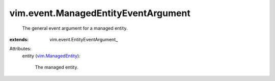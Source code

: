 
vim.event.ManagedEntityEventArgument
====================================
  The general event argument for a managed entity.
:extends: vim.event.EntityEventArgument_

Attributes:
    entity (`vim.ManagedEntity <vim/ManagedEntity.rst>`_):

       The managed entity.

